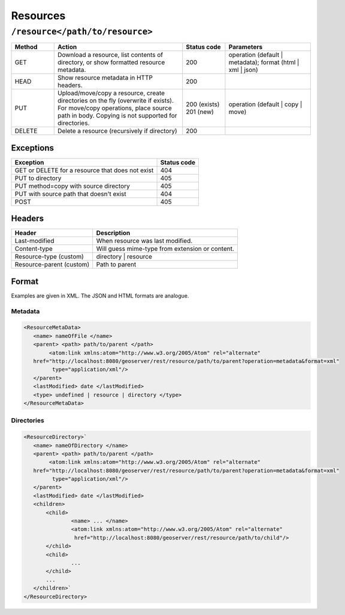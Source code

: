 .. _rest_api_resources:

Resources
=========

``/resource</path/to/resource>``
---------------------------------

.. list-table::
   :widths: 10 30 10 20
   :header-rows: 1

   * - Method
     - Action
     - Status code
     - Parameters
   * - GET
     - Download a resource, list contents of directory, or show formatted resource metadata.
     - 200
     - operation (default | metadata); format (html | xml | json)
   * - HEAD
     - Show resource metadata in HTTP headers.
     - 200
     -
   * - PUT
     - Upload/move/copy a resource, create directories on the fly (overwrite if exists). For move/copy operations, place source path in body.
       Copying is not supported for directories.
     - 200 (exists) 201 (new)
     - operation (default | copy | move)
   * - DELETE
     - Delete a resource (recursively if directory)
     - 200
     - 

Exceptions
~~~~~~~~~~

.. list-table::
   :header-rows: 1

   * - Exception
     - Status code
   * - GET or DELETE for a resource that does not exist
     - 404
   * - PUT to directory
     - 405
   * - PUT method=copy with source directory
     - 405
   * - PUT with source path that doesn't exist
     - 404
   * - POST 
     - 405

Headers
~~~~~~~

.. list-table::
   :header-rows: 1

   * - Header
     - Description
   * - Last-modified
     - When resource was last modified.
   * - Content-type
     - Will guess mime-type from extension or content.
   * - Resource-type (custom)
     - directory | resource
   * - Resource-parent (custom)
     - Path to parent

Format
~~~~~~

Examples are given in XML. The JSON and HTML formats are analogue.

Metadata
^^^^^^^^

.. code-block:: xml

   <ResourceMetaData>
      <name> nameOfFile </name>
      <parent> <path> path/to/parent </path>
           <atom:link xmlns:atom="http://www.w3.org/2005/Atom" rel="alternate"
      href="http://localhost:8080/geoserver/rest/resource/path/to/parent?operation=metadata&format=xml" 
            type="application/xml"/>
      </parent>
      <lastModified> date </lastModified>
      <type> undefined | resource | directory </type>
   </ResourceMetaData>


Directories
^^^^^^^^^^^

.. code-block:: xml

   <ResourceDirectory>`
      <name> nameOfDirectory </name>
      <parent> <path> path/to/parent </path>
           <atom:link xmlns:atom="http://www.w3.org/2005/Atom" rel="alternate"
      href="http://localhost:8080/geoserver/rest/resource/path/to/parent?operation=metadata&format=xml" 
            type="application/xml"/>
      </parent>
      <lastModified> date </lastModified>
      <children>
          <child>
                  <name> ... </name>
                  <atom:link xmlns:atom="http://www.w3.org/2005/Atom" rel="alternate"
                   href="http://localhost:8080/geoserver/rest/resource/path/to/child"/>
          </child>
          <child>
                  ...
          </child>
          ...
      </children>` 
   </ResourceDirectory>


